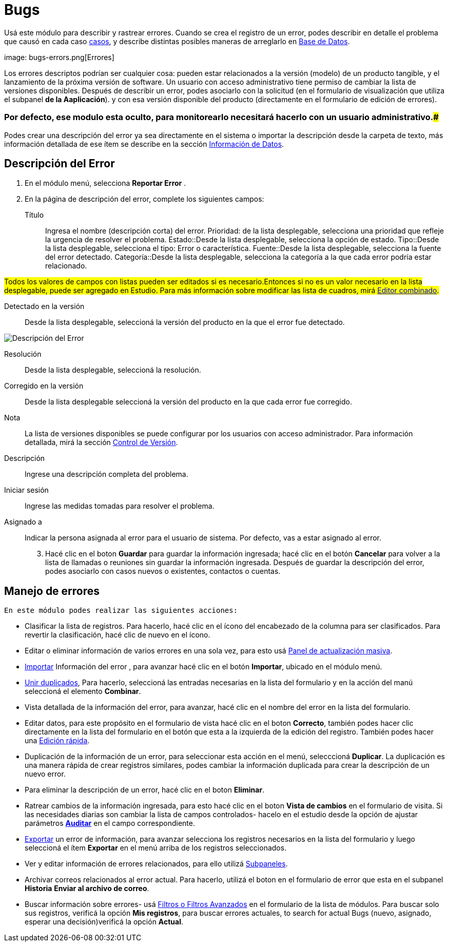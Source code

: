 :experimental: //// this is here to allow btn:[] syntax used below

:imagesdir: /images/es/user


= Bugs

Usá este módulo para describir y rastrear errores. Cuando se crea el registro de un error, podes describir en detalle el problema que causó en cada caso link:../cases[casos], 
y describe distintas posibles maneras de arreglarlo en link:../../advanced-modules/knowledgebase[Base de Datos].

image: bugs-errors.png[Errores]

Los errores descriptos podrían ser cualquier cosa: pueden estar relacionados a la versión (modelo) de un producto tangible, y el lanzamiento de la próxima versión de software.
Un usuario con acceso administrativo tiene permiso de cambiar la lista de versiones disponibles.
Después de describir un error, podes asociarlo con la solicitud (en el formulario de visualización que utiliza el subpanel *de la Aaplicación*).
y con esa versión disponible del producto (directamente en el formulario de edición de errores).

### Por defecto, ese modulo esta oculto, para monitorearlo necesitará hacerlo con un usuario administrativo.###

Podes crear una descripción del error ya sea directamente en el sistema o importar la descripción desde la carpeta de texto, más información detallada de ese ítem se describe en la sección
link:../../introduction/user-interface/record-management/#_importing_records[Información de Datos].

== Descripción del Error
 . En el módulo menú, selecciona *Reportar Error*	.
 .	En la página de descripción del error, complete los siguientes campos:

Título:: Ingresa el nombre (descripción corta) del error.
Prioridad: de la lista desplegable, selecciona una prioridad que refleje la urgencia de resolver el problema.
Estado::Desde la lista desplegable, selecciona la opción de estado.
Tipo::Desde la lista desplegable, selecciona el tipo: Error o característica.
Fuente::Desde la lista desplegable, selecciona la fuente del error detectado.
Categoría::Desde la lista desplegable, selecciona la categoría a la que cada error podría estar relacionado.

###Todos los valores de campos con listas pueden ser editados si es necesario.Entonces si no es un valor necesario en la lista desplegable, puede ser agregado en Estudio. Para más información sobre modificar las lista de cuadros, mirá 
link:../../../admin/administration-panel/developer-tools/[Editor combinado].###

Detectado en la versión :: Desde la lista desplegable, seleccioná la versión del producto en la que el error fue detectado.

image:Bugs Description.png[Descripción del Error]

Resolución:: Desde la lista desplegable, seleccioná la resolución.
Corregido en la versión:: Desde la lista desplegable seleccioná la versión del producto en la que cada error fue corregido.
Nota:: La lista de versiones disponibles se puede configurar por los usuarios con acceso administrador. Para información detallada, mirá la sección
link:../../../developer/best-practices/[Control de Versión].
Descripción :: Ingrese una descripción completa del problema.
Iniciar sesión :: Ingrese las medidas tomadas para resolver el problema.
Asignado a :: Indicar la persona asignada al error para el usuario de sistema. Por defecto, vas a estar asignado al error.
[start=3] 
 . Hacé clic en el boton btn:[Guardar] para guardar la información ingresada; hacé clic en el botón btn:[Cancelar] para volver a la lista de llamadas o reuniones sin guardar la información ingresada. Después de guardar la descripción del error, podes asociarlo con casos nuevos o existentes, contactos o cuentas.

== Manejo de errores

 En este módulo podes realizar las siguientes acciones:

*	Clasificar la lista de registros. Para hacerlo, hacé clic en el ícono del encabezado de la columna para ser clasificados. Para revertir la clasificación, hacé clic de nuevo en el ícono.
*	Editar o eliminar información de varios errores en una sola vez, para esto usá link:../../introduction/user-interface/record-management/#_mass_updating_records[Panel de actualización masiva].
*	link:../../introduction/user-interface/record-management/#_importing_records[Importar] Información del error , para avanzar hacé clic en el botón btn:[Importar], ubicado en el módulo menú.
*	link:../../introduction/user-interface/record-management/#_merging_records[Unir duplicados], Para hacerlo, seleccioná las entradas necesarias en la lista del formulario y en la acción del manú seleccioná el elemento *Combinar*.
*	Vista detallada de la información del error, para avanzar, hacé clic en el nombre del error en la lista del formulario.
*	Editar datos, para este propósito en el formulario de vista hacé clic en el boton btn:[Correcto], también podes hacer clic directamente en la lista del formulario en el botón que esta a la izquierda de la edición del registro. También podes hacer una link:../../introduction/user-interface/in-line-editing/[Edición rápida].
*	Duplicación de la información de un error, para seleccionar esta acción en el menú, selecccioná btn:[Duplicar]. La duplicación es una manera rápida de crear registros similares, podes cambiar la información duplicada para crear la descripción de un nuevo error.
*	Para eliminar la descripción de un error, hacé clic en el boton btn:[Eliminar].
*	Ratrear cambios de la información ingresada, para esto hacé clic en el boton btn:[Vista de cambios] en el formulario de visita. Si las necesidades diarias son cambiar la lista de campos controlados- hacelo en el estudio desde la opción de ajustar parámetros link:../../../admin/administration-panel/developer-tools/[*Аuditar*] en el campo correspondiente.
*	link:../../introduction/user-interface/record-management/#_exporting_records[Exportar] un error de información, para avanzar selecciona los registros necesarios en la lista del formulario y luego seleccioná el ítem *Exportar* en el menú arriba de los registros seleccionados.
*	Ver y editar información de errores relacionados, para ello utilizá link:../../introduction/user-interface/views/[Subpaneles].
*	Archivar correos relacionados al error actual. Para hacerlo, utilizá el boton en el formulario de error que esta en el subpanel *Historia* btn:[Enviar al archivo de correo].
*	Buscar información sobre errores- usá link:../../introduction/user-interface/search[Filtros o Filtros Avanzados] en el formulario de la lista de módulos. Para buscar solo sus registros, verificá la opción *Mis registros*, para buscar errores actuales, to search for actual Bugs (nuevo, asignado, esperar una decisión)verificá la opción *Actual*.



